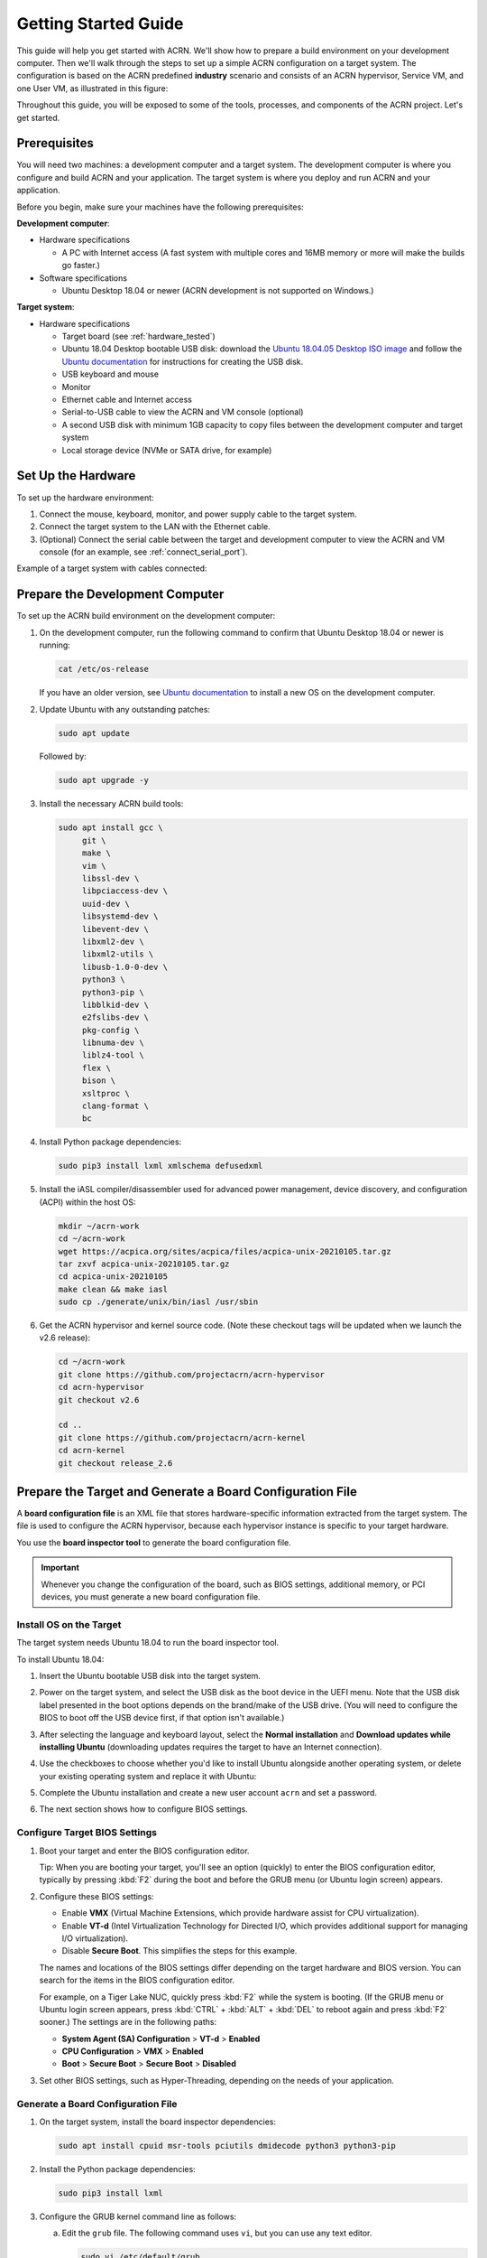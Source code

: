 .. _gsg:
.. _rt_industry_ubuntu_setup:
.. _getting-started-building:

Getting Started Guide
#####################

This guide will help you get started with ACRN. We'll show how to prepare a
build environment on your development computer. Then we'll walk through the
steps to set up a simple ACRN configuration on a target system. The
configuration is based on the ACRN predefined **industry** scenario and consists
of an ACRN hypervisor, Service VM, and one User VM, as illustrated in this
figure:

.. image:: ./images/gsg_scenario.png
   :scale: 80%

Throughout this guide, you will be exposed to some of the tools, processes, and
components of the ACRN project. Let's get started.

Prerequisites
**************

You will need two machines: a development computer and a target system. The
development computer is where you configure and build ACRN and your application.
The target system is where you deploy and run ACRN and your application.

.. image:: ./images/gsg_host_target.png
   :scale: 60%

Before you begin, make sure your machines have the following prerequisites:

**Development computer**:

* Hardware specifications

  - A PC with Internet access (A fast system with multiple cores and 16MB
    memory or more will make the builds go faster.)

* Software specifications

  - Ubuntu Desktop 18.04 or newer
    (ACRN development is not supported on Windows.)

**Target system**:

* Hardware specifications

  - Target board (see :ref:`hardware_tested`)
  - Ubuntu 18.04 Desktop bootable USB disk: download the `Ubuntu 18.04.05 Desktop
    ISO image <https://releases.ubuntu.com/18.04.5/>`_ and follow the `Ubuntu documentation
    <https://ubuntu.com/tutorials/create-a-usb-stick-on-ubuntu#1-overview>`__
    for instructions for creating the USB disk.
  - USB keyboard and mouse
  - Monitor
  - Ethernet cable and Internet access
  - Serial-to-USB cable to view the ACRN and VM console (optional)
  - A second USB disk with minimum 1GB capacity to copy files between the
    development computer and target system
  - Local storage device (NVMe or SATA drive, for example)

.. rst-class:: numbered-step

Set Up the Hardware
*******************

To set up the hardware environment:

#. Connect the mouse, keyboard, monitor, and power supply cable to the target
   system.

#. Connect the target system to the LAN with the Ethernet cable.

#. (Optional) Connect the serial cable between the target and development
   computer to view the ACRN and VM console (for an example, see :ref:`connect_serial_port`).

Example of a target system with cables connected:

.. image:: ./images/gsg_nuc.png
   :scale: 25%

.. rst-class:: numbered-step

Prepare the Development Computer
********************************

To set up the ACRN build environment on the development computer:

#. On the development computer, run the following command to confirm that Ubuntu
   Desktop 18.04 or newer is running:

   .. code-block:: bash

      cat /etc/os-release

   If you have an older version, see `Ubuntu documentation
   <https://ubuntu.com/tutorials/install-ubuntu-desktop#1-overview>`__ to
   install a new OS on the development computer.

#. Update Ubuntu with any outstanding patches:

   .. code-block:: bash

      sudo apt update

   Followed by:

   .. code-block:: bash

      sudo apt upgrade -y

#. Install the necessary ACRN build tools:

   .. code-block:: bash

      sudo apt install gcc \
           git \
           make \
           vim \
           libssl-dev \
           libpciaccess-dev \
           uuid-dev \
           libsystemd-dev \
           libevent-dev \
           libxml2-dev \
           libxml2-utils \
           libusb-1.0-0-dev \
           python3 \
           python3-pip \
           libblkid-dev \
           e2fslibs-dev \
           pkg-config \
           libnuma-dev \
           liblz4-tool \
           flex \
           bison \
           xsltproc \
           clang-format \
           bc

#. Install Python package dependencies:

   .. code-block:: bash

      sudo pip3 install lxml xmlschema defusedxml

#. Install the iASL compiler/disassembler used for advanced power management,
   device discovery, and configuration (ACPI) within the host OS:

   .. code-block:: bash

      mkdir ~/acrn-work
      cd ~/acrn-work
      wget https://acpica.org/sites/acpica/files/acpica-unix-20210105.tar.gz
      tar zxvf acpica-unix-20210105.tar.gz
      cd acpica-unix-20210105
      make clean && make iasl
      sudo cp ./generate/unix/bin/iasl /usr/sbin

#. Get the ACRN hypervisor and kernel source code.  (Note these checkout tags
   will be updated when we launch the v2.6 release):

   .. code-block:: bash

      cd ~/acrn-work
      git clone https://github.com/projectacrn/acrn-hypervisor
      cd acrn-hypervisor
      git checkout v2.6

      cd ..
      git clone https://github.com/projectacrn/acrn-kernel
      cd acrn-kernel
      git checkout release_2.6

.. _gsg-board-setup:

.. rst-class:: numbered-step

Prepare the Target and Generate a Board Configuration File
***************************************************************

A **board configuration file** is an XML file that stores hardware-specific information extracted from the target system. The file is used to configure
the ACRN hypervisor, because each hypervisor instance is specific to your
target hardware.

You use the **board inspector tool** to generate the board
configuration file.

.. important::

   Whenever you change the configuration of the board, such as BIOS settings,
   additional memory, or PCI devices, you must
   generate a new board configuration file.

Install OS on the Target
============================

The target system needs Ubuntu 18.04 to run the board inspector tool.

To install Ubuntu 18.04:

#. Insert the Ubuntu bootable USB disk into the target system.

#. Power on the target system, and select the USB disk as the boot device
   in the UEFI
   menu. Note that the USB disk label presented in the boot options depends on
   the brand/make of the USB drive. (You will need to configure the BIOS to boot
   off the USB device first, if that option isn't available.)

#. After selecting the language and keyboard layout, select the **Normal
   installation** and **Download updates while installing Ubuntu** (downloading
   updates requires the target to have an Internet connection).

   .. image:: ./images/gsg_ubuntu_install_01.png

#. Use the checkboxes to choose whether you'd like to install Ubuntu alongside
   another operating system, or delete your existing operating system and
   replace it with Ubuntu:

   .. image:: ./images/gsg_ubuntu_install_02.jpg
      :scale: 85%

#. Complete the Ubuntu installation and create a new user account ``acrn`` and
   set a password.

#. The next section shows how to configure BIOS settings.

Configure Target BIOS Settings
===============================

#. Boot your target and enter the BIOS configuration editor.

   Tip: When you are booting your target, you'll see an option (quickly) to
   enter the BIOS configuration editor, typically by pressing :kbd:`F2` during
   the boot and before the GRUB menu (or Ubuntu login screen) appears.

#. Configure these BIOS settings:

   * Enable **VMX** (Virtual Machine Extensions, which provide hardware
     assist for CPU virtualization).
   * Enable **VT-d** (Intel Virtualization Technology for Directed I/O, which
     provides additional support for managing I/O virtualization).
   * Disable **Secure Boot**. This simplifies the steps for this example.

   The names and locations of the BIOS settings differ depending on the target
   hardware and BIOS version. You can search for the items in the BIOS
   configuration editor.

   For example, on a Tiger Lake NUC, quickly press :kbd:`F2` while the system
   is booting. (If the GRUB menu or Ubuntu login screen
   appears, press :kbd:`CTRL` + :kbd:`ALT` + :kbd:`DEL` to reboot again and
   press :kbd:`F2` sooner.) The settings are in the following paths:

   * **System Agent (SA) Configuration** > **VT-d** > **Enabled**
   * **CPU Configuration** > **VMX** > **Enabled**
   * **Boot** > **Secure Boot** > **Secure Boot** > **Disabled**

#. Set other BIOS settings, such as Hyper-Threading, depending on the needs
   of your application.

Generate a Board Configuration File
=========================================

#. On the target system, install the board inspector dependencies:

   .. code-block:: bash

      sudo apt install cpuid msr-tools pciutils dmidecode python3 python3-pip

#. Install the Python package dependencies:

   .. code-block:: bash

      sudo pip3 install lxml

#. Configure the GRUB kernel command line as follows:

   a. Edit the ``grub`` file. The following command uses ``vi``, but you
      can use any text editor.

      .. code-block:: bash

         sudo vi /etc/default/grub

   #. Find the line starting with ``GRUB_CMDLINE_LINUX_DEFAULT`` and append:

      .. code-block:: bash

         idle=nomwait iomem=relaxed intel_idle.max_cstate=0 intel_pstate=disable

      Example:

      .. code-block:: bash

         GRUB_CMDLINE_LINUX_DEFAULT="quiet splash idle=nomwait iomem=relaxed intel_idle.max_cstate=0 intel_pstate=disable"

      These settings allow the board inspector tool to
      gather important information about the board.

   #. Save and close the file.

   #. Update GRUB and reboot the system:

      .. code-block:: bash

         sudo update-grub
         reboot

#. Copy the board inspector tool folder from the development computer to the
   target via USB disk as follows:

   a. Move to the development computer.

   #. On the development computer, insert the USB disk that you intend to
      use to copy files.

   #. Ensure that there is only one USB disk inserted by running the
      following command:

      .. code-block:: bash

         ls /media/$USER

      Confirm that one disk name appears. You'll use that disk name in
      the following steps.

   #. Copy the board inspector tool folder from the acrn-hypervisor source code to the USB disk:

      .. code-block:: bash

         cd ~/acrn-work/
         disk="/media/$USER/"$(ls /media/$USER)
         cp -r acrn-hypervisor/misc/config_tools/board_inspector/ $disk/
         sync && sudo umount $disk

   #. Insert the USB disk into the target system.

   #. Copy the board inspector tool from the USB disk to the target:

      .. code-block:: bash

         mkdir -p ~/acrn-work
         disk="/media/$USER/"$(ls /media/$USER)
         cp -r $disk/board_inspector ~/acrn-work

#. On the target, load the ``msr`` driver, used by the board inspector:

   .. code-block:: bash

      sudo modprobe msr

#. Run the board inspector tool ( ``board_inspector.py``)
   to generate the board configuration file. This
   example uses the parameter ``my_board`` as the file name.

   .. code-block:: bash

      cd ~/acrn-work/board_inspector/
      sudo python3 board_inspector.py my_board

#. Confirm that the board configuration file ``my_board.xml`` was generated
   in the current directory.

#. Copy ``my_board.xml`` from the target to the development computer
   via USB disk as follows:

   a. Make sure the USB disk is connected to the target.

   #. Copy ``my_board.xml`` to the USB disk:

      .. code-block:: bash

         disk="/media/$USER/"$(ls /media/$USER)
         cp ~/acrn-work/board_inspector/my_board.xml $disk/
         sync && sudo umount $disk

   #. Insert the USB disk into the development computer.

   #. Copy ``my_board.xml`` from the USB disk to the development computer:

      .. code-block:: bash

         disk="/media/$USER/"$(ls /media/$USER)
         cp $disk/my_board.xml ~/acrn-work
         sudo umount $disk

.. _gsg-dev-setup:

.. rst-class:: numbered-step

Generate a Scenario Configuration File and Launch Script
*********************************************************

You use the **ACRN configurator** to generate scenario configuration files and launch scripts.

A **scenario configuration file** is an XML file that holds the parameters of
a specific ACRN configuration, such as the number of VMs that can be run,
their attributes, and the resources they have access to.

A **launch script** is a shell script that is used to create a User VM.

To generate a scenario configuration file and launch script:

#. On the development computer, install ACRN configurator dependencies:

   .. code-block:: bash

      cd ~/acrn-work/acrn-hypervisor/misc/config_tools/config_app
      sudo pip3 install -r requirements

#. Launch the ACRN configurator:

   .. code-block:: bash

      python3 acrn_configurator.py

#. Your web browser should open the website `<http://127.0.0.1:5001/>`__
   automatically, or you may need to visit this website manually.
   The ACRN configurator is supported on Chrome and Firefox.

#. Click the **Import Board info** button and browse to the board configuration
   file ``my_board.xml`` previously generated. When it is successfully
   imported, the board information appears.
   Example:

   .. image:: ./images/gsg_config_board.png
      :class: drop-shadow

#. Generate the scenario configuration file:

   a. Click the **Scenario Setting** menu on the top banner of the UI and select
      **Load a default scenario**. Example:

      .. image:: ./images/gsg_config_scenario_default.png
         :class: drop-shadow

   #. In the dialog box, select **industry** as the default scenario setting and click **OK**.

      .. image:: ./images/gsg_config_scenario_load.png
         :class: drop-shadow

   #. The scenario's configurable items appear. Feel free to look through all
      the available configuration settings used in this sample scenario. This
      is where you can change the sample scenario to meet your application's
      particular needs. But for now, leave them as they're set in the
      sample.

   #. Click the **Export XML** button to save the scenario configuration file
      that will be
      used in the build process.

   #. In the dialog box, keep the default name as is. Type
      ``/home/<username>/acrn-work`` in the Scenario XML Path field. In the
      following example, acrn is the username. Click **Submit** to save the
      file.

      .. image:: ./images/gsg_config_scenario_save.png
         :class: drop-shadow

   #. Confirm that ``industry.xml`` appears in the directory ``/home/<username>/acrn-work``.

#. Generate the launch script:

   a. Click the **Launch Setting** menu on the top banner of the UI and select
      **Load a default launch script**.

      .. image:: ./images/gsg_config_launch_default.png
         :class: drop-shadow

   #. In the dialog box, select **industry_launch_6uos** as the default launch
      setting and click **OK**.

      .. image:: ./images/gsg_config_launch_load.png
         :class: drop-shadow

   #. Click the **Generate Launch Script** button.

      .. image:: ./images/gsg_config_launch_generate.png
         :class: drop-shadow

   #. In the dialog box, type ``/home/<username>/acrn-work/`` in the Source Path
      field. In the following example, ``acrn`` is the username. Click **Submit**
      to save the script.

      .. image:: ./images/gsg_config_launch_save.png
         :class: drop-shadow

   #. Confirm that ``launch_uos_id3.sh`` appears in the directory
      ``/home/<username>/acrn-work/my_board/output/``.

#. Close the browser and press :kbd:`CTRL` + :kbd:`C` to terminate the
   ``acrn_configurator.py`` program running in the terminal window.

.. rst-class:: numbered-step

Build ACRN
***************

#. On the development computer, build the ACRN hypervisor:

   .. code-block:: bash

      cd ~/acrn-work/acrn-hypervisor
      make -j $(nproc) BOARD=~/acrn-work/my_board.xml SCENARIO=~/acrn-work/industry.xml
      make targz-pkg

   The build typically takes a few minutes. By default, the build results are
   found in the build directory. For convenience, we also built a compressed tar
   file to ease copying files to the target.

#. Build the ACRN kernel for the Service VM:

   .. code-block:: bash

      cd ~/acrn-work/acrn-kernel
      cp kernel_config_uefi_sos .config
      make olddefconfig
      make -j $(nproc) targz-pkg

   The kernel build can take 15 minutes or less on a fast computer, but could
   take 1-3 hours depending on the performance of your development computer.

#. Copy all the necessary files generated on the development computer to the
   target system by USB disk as follows:

   a. Insert the USB disk into the development computer and run these commands:

      .. code-block:: bash

         disk="/media/$USER/"$(ls /media/$USER)
         cp linux-5.10.52-acrn-sos-x86.tar.gz $disk/
         cp ~/acrn-work/acrn-hypervisor/build/hypervisor/acrn.bin $disk/
         cp ~/acrn-work/my_board/output/launch_uos_id3.sh $disk/
         cp ~/acrn-work/acpica-unix-20210105/generate/unix/bin/iasl $disk/
         cp ~/acrn-work/acrn-hypervisor/build/acrn-2.6-unstable.tar.gz $disk/
         sync && sudo umount $disk/

   #. Insert the USB disk you just used into the target system and run these
      commands to copy the tar files locally:

      .. code-block:: bash

         disk="/media/$USER/"$(ls /media/$USER)
         cp $disk/linux-5.10.52-acrn-sos-x86.tar.gz ~/acrn-work
         cp $disk/acrn-2.6-unstable.tar.gz ~/acrn-work

   #. Extract the Service VM files onto the target system:

      .. code-block:: bash

         cd ~/acrn-work
         sudo tar -zxvf linux-5.10.52-acrn-sos-x86.tar.gz -C / --keep-directory-symlink

   #. Extract the ACRN tools and images:

      .. code-block:: bash

         sudo tar -zxvf acrn-2.6-unstable.tar.gz -C / --keep-directory-symlink

   #. Copy a few additional ACRN files to the expected locations:

      .. code-block:: bash

         sudo mkdir -p /boot/acrn/
         sudo cp $disk/acrn.bin /boot/acrn
         sudo cp $disk/iasl /usr/sbin/
         cp $disk/launch_uos_id3.sh ~/acrn-work
         sudo umount $disk/

.. rst-class:: numbered-step

Install ACRN
************

In the following steps, you will configure GRUB on the target system.

#. On the target, find the root file system (rootfs) device name by using the ``lsblk`` command:

   .. code-block:: console
      :emphasize-lines: 24

      ~$ lsblk
      NAME        MAJ:MIN RM   SIZE RO TYPE MOUNTPOINT
      loop0         7:0    0 255.6M  1 loop /snap/gnome-3-34-1804/36
      loop1         7:1    0  62.1M  1 loop /snap/gtk-common-themes/1506
      loop2         7:2    0   2.5M  1 loop /snap/gnome-calculator/884
      loop3         7:3    0 241.4M  1 loop /snap/gnome-3-38-2004/70
      loop4         7:4    0  61.8M  1 loop /snap/core20/1081
      loop5         7:5    0   956K  1 loop /snap/gnome-logs/100
      loop6         7:6    0   2.2M  1 loop /snap/gnome-system-monitor/148
      loop7         7:7    0   2.4M  1 loop /snap/gnome-calculator/748
      loop8         7:8    0  29.9M  1 loop /snap/snapd/8542
      loop9         7:9    0  32.3M  1 loop /snap/snapd/12704
      loop10        7:10   0  65.1M  1 loop /snap/gtk-common-themes/1515
      loop11        7:11   0   219M  1 loop /snap/gnome-3-34-1804/72
      loop12        7:12   0  55.4M  1 loop /snap/core18/2128
      loop13        7:13   0  55.5M  1 loop /snap/core18/2074
      loop14        7:14   0   2.5M  1 loop /snap/gnome-system-monitor/163
      loop15        7:15   0   704K  1 loop /snap/gnome-characters/726
      loop16        7:16   0   276K  1 loop /snap/gnome-characters/550
      loop17        7:17   0   548K  1 loop /snap/gnome-logs/106
      loop18        7:18   0 243.9M  1 loop /snap/gnome-3-38-2004/39
      nvme0n1     259:0    0 119.2G  0 disk 
      ├─nvme0n1p1 259:1    0   512M  0 part /boot/efi
      └─nvme0n1p2 259:2    0 118.8G  0 part /

   As highlighted, you're looking for the device name associated with the
   partition named ``/``, in this case ``nvme0n1p2``.

#. Run the ``blkid`` command to get the UUID and PARTUUID for the rootfs device
   (replace the ``nvme0n1p2`` name with the name shown for the rootfs on your system):

   .. code-block:: bash

      sudo blkid /dev/nvme0n1p2

   In the output, look for the UUID and PARTUUID (example below). You will need
   them in the next step.

   .. code-block:: console

      /dev/nvme0n1p2: UUID="3cac5675-e329-4cal-b346-0a3e65f99016" TYPE="ext4" PARTUUID="03db7f45-8a6c-454b-adf7-30343d82c4f4"

#. Add the ACRN Service VM to the GRUB boot menu:

   a. Edit the GRUB 40_custom file. The following command uses ``vi``, but
      you can use any text editor.

      .. code-block:: bash

         sudo vi /etc/grub.d/40_custom

   #. Add the following text at the end of the file. Replace ``<UUID>`` and
      ``<PARTUUID>`` with the output from the previous step.

      .. code-block:: bash
         :emphasize-lines: 6,8

         menuentry "ACRN Multiboot Ubuntu Service VM" --id ubuntu-service-vm {
           load_video
           insmod gzio
           insmod part_gpt
           insmod ext2
           search --no-floppy --fs-uuid --set "UUID"
           echo 'loading ACRN...'
           multiboot2 /boot/acrn/acrn.bin  root=PARTUUID="PARTUUID"
           module2 /boot/vmlinuz-5.10.52-acrn-sos Linux_bzImage
         }

   #. Save and close the file.
   
   #. Correct example image

      .. code-block:: console

         menuentry "ACRN Multiboot Ubuntu Service VM" --id ubuntu-service-vm {
           load_video
           insmod gzio
           insmod part_gpt
           insmod ext2
           search --no-floppy --fs-uuid --set "3cac5675-e329-4cal-b346-0a3e65f99016"
           echo 'loading ACRN...'
           multiboot2 /boot/acrn/acrn.bin  root=PARTUUID="03db7f45-8a6c-454b-adf7-30343d82c4f4"
           module2 /boot/vmlinuz-5.10.52-acrn-sos Linux_bzImage
         }

#. Make the GRUB menu visible when
   booting and make it load the Service VM kernel by default:

   a. Edit the ``grub`` file:

      .. code-block:: bash

         sudo vi /etc/default/grub

   #. Edit lines with these settings (comment out the ``GRUB_TIMEOUT_STYLE`` line).
      Leave other lines as they are:

      .. code-block:: bash

         GRUB_DEFAULT=ubuntu-service-vm
         #GRUB_TIMEOUT_STYLE=hidden
         GRUB_TIMEOUT=5

   #. Save and close the file.

#. Update GRUB and reboot the system:

   .. code-block:: bash

      sudo update-grub
      reboot

#. Confirm that you see the GRUB menu with the "ACRN Multiboot Ubuntu Service
   VM" entry. Select it and proceed to booting ACRN. (It may be autoselected, in
   which case it will boot with this option automatically in 5 seconds.)

   .. code-block:: console
      :emphasize-lines: 8

                                GNU GRUB version 2.04
      ────────────────────────────────────────────────────────────────────────────────
      Ubuntu
      Advanced options for Ubuntu
      Ubuntu 18.04.05 LTS (18.04) (on /dev/nvme0n1p2)
      Advanced options for Ubuntu 18.04.05 LTS (18.04) (on /dev/nvme0n1p2)
      System setup
      *ACRN Multiboot Ubuntu Service VM

.. rst-class:: numbered-step

Run ACRN and the Service VM
******************************

When the ACRN hypervisor starts to boot, the ACRN console log will be displayed
to the serial port (optional). The ACRN hypervisor boots the Ubuntu Service VM
automatically.

#. On the target, log in to the Service VM. (It will look like a normal Ubuntu
   session.)

#. Verify that the hypervisor is running by checking ``dmesg`` in
   the Service VM:

   .. code-block:: bash

      dmesg | grep ACRN

   You should see "Hypervisor detected: ACRN" in the output. Example output of a
   successful installation (yours may look slightly different):

   .. code-block:: console

      [  0.000000] Hypervisor detected: ACRN
      [  3.875620] ACRNTrace: Initialized acrn trace module with 4 cpu

.. rst-class:: numbered-step

Launch the User VM
*******************

#. A User VM image is required on the target system before launching it. The
   following steps use Ubuntu:

   a. Go to the `official Ubuntu website
      <https://releases.ubuntu.com/bionic>`__ to get an ISO format of the Ubuntu
      18.04 desktop image.

   #. Put the ISO file in the path ``~/acrn-work/`` on the target system.

#. Open the launch script in a text editor. The following command uses vi, but
   you can use any text editor.

   .. code-block:: bash

      vi ~/acrn-work/launch_uos_id3.sh

#. Look for the line that contains the term ``virtio-blk`` and replace
   the existing image file path with your ISO image file path.
   In the following example, the
   ISO image file path is ``/home/acrn/acrn-work/ubuntu-18.04.5-desktop-amd64.iso``.

   .. code-block:: bash
      :emphasize-lines: 4

      acrn-dm -A -m $mem_size -s 0:0,hostbridge -U 615db82a-e189-4b4f-8dbb-d321343e4ab3 \
         --mac_seed $mac_seed \
         $logger_setting \
         -s 7,virtio-blk,/home/acrn/acrn-work/ubuntu-18.04.5-desktop-amd64.iso \
         -s 8,virtio-net,tap_YaaG3 \
         -s 6,virtio-console,@stdio:stdio_port \
         --ovmf /usr/share/acrn/bios/OVMF.fd \
         -s 1:0,lpc \
         $vm_name

#. Save and close the file.

#. Launch the User VM:

   .. code-block:: bash

      sudo chmod +x ~/acrn-work/launch_uos_id3.sh
      sudo chmod +x /usr/bin/acrn-dm
      sudo chmod +x /usr/sbin/iasl
      sudo ~/acrn-work/launch_uos_id3.sh

#. Confirm that you see the console of the User VM on the Service VM's terminal
   (on the monitor connected to the target system). Example:

   .. code-block:: console

      Ubuntu 18.04.5 LTS ubuntu hvc0

      ubuntu login:

#. Log in to the User VM. For the Ubuntu 18.04 ISO, the user is ``ubuntu``, and
   there's no password.

#. Confirm that you see output similar to this example:

   .. code-block:: console

      Welcome to Ubuntu 18.04.5 LTS (GNU/Linux 5.4.0-42-generic x86_64)

      * Documentation:  https://help.ubuntu.com
      * Management:     https://landscape.canonical.com
      * Support:        https://ubuntu.com/advantage

      0 packages can be updated.
      0 updates are security updates.

      Your Hardware Enablement Stack (HWE) is supported until April 2023.

      The programs included with the Ubuntu system are free software;
      the exact distribution terms for each program are described in the
      individual files in /usr/share/doc/*/copyright.

      Ubuntu comes with ABSOLUTELY NO WARRANTY, to the extent permitted by
      applicable law.

      To run a command as administrator (user "root"), use "sudo <command>".
      See "man sudo_root" for details.

      ubuntu@ubuntu:~$

The User VM has launched successfully. You have completed this ACRN setup.

Next Steps
**************

:ref:`overview_dev` describes the ACRN configuration process, with links to additional details.
